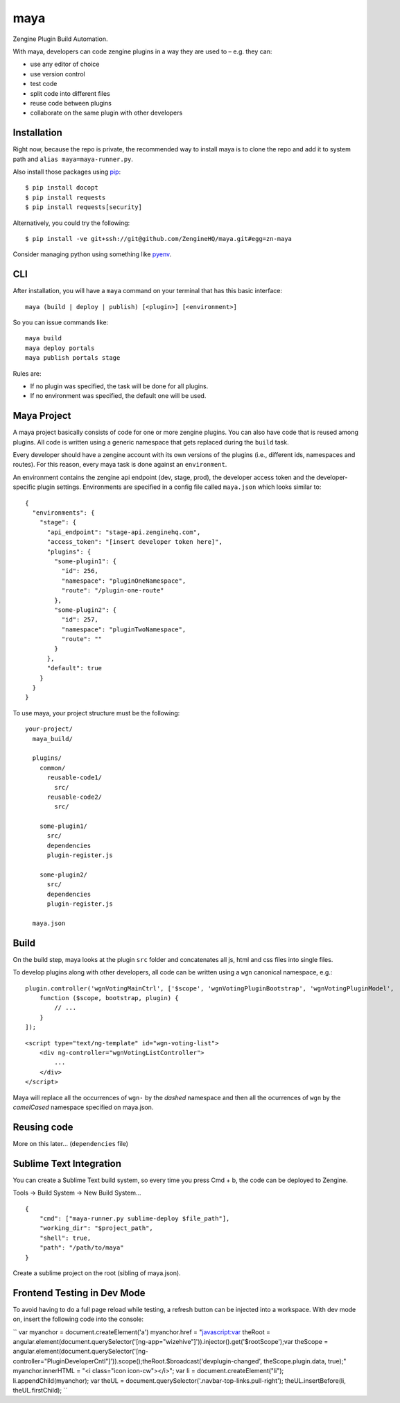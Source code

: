 =======
maya
=======

Zengine Plugin Build Automation.

With maya, developers can code zengine plugins in a way they are used to – e.g. they can:

* use any editor of choice
* use version control
* test code
* split code into different files
* reuse code between plugins
* collaborate on the same plugin with other developers

------------
Installation
------------

Right now, because the repo is private, the recommended way to install maya is to clone the repo and add it to system path and ``alias maya=maya-runner.py``.

Also install those packages using `pip`_::

    $ pip install docopt
    $ pip install requests
    $ pip install requests[security]

Alternatively, you could try the following::

    $ pip install -ve git+ssh://git@github.com/ZengineHQ/maya.git#egg=zn-maya

Consider managing python using something like `pyenv`_.

-----
CLI
-----

After installation, you will have a ``maya`` command on your terminal that has this basic interface::

  maya (build | deploy | publish) [<plugin>] [<environment>]

So you can issue commands like::

  maya build
  maya deploy portals
  maya publish portals stage

Rules are:

* If no plugin was specified, the task will be done for all plugins.
* If no environment was specified, the default one will be used.

---------------
Maya Project
---------------

A maya project basically consists of code for one or more zengine plugins. You can also have code that is reused among plugins. 
All code is written using a generic namespace that gets replaced during the ``build`` task.

Every developer should have a zengine account with its own versions of the plugins (i.e., different ids, namespaces and routes). For this reason, every maya task is done against an ``environment``.

An environment contains the zengine api endpoint (dev, stage, prod), the developer access token and the developer-specific plugin settings. Environments are specified in a config file called ``maya.json`` which looks similar to::

  {
    "environments": {
      "stage": {
        "api_endpoint": "stage-api.zenginehq.com",
        "access_token": "[insert developer token here]",
        "plugins": {
          "some-plugin1": {
            "id": 256,
            "namespace": "pluginOneNamespace",
            "route": "/plugin-one-route"
          },
          "some-plugin2": {
            "id": 257,
            "namespace": "pluginTwoNamespace",
            "route": ""
          }
        },
        "default": true
      }
    }
  }

To use maya, your project structure must be the following::

  your-project/
    maya_build/

    plugins/
      common/
        reusable-code1/
          src/
        reusable-code2/
          src/

      some-plugin1/
        src/
        dependencies
        plugin-register.js

      some-plugin2/
        src/
        dependencies
        plugin-register.js

    maya.json

-------------------
Build
-------------------

On the build step, maya looks at the plugin ``src`` folder and concatenates all js, html and css files into single files.

To develop plugins along with other developers, all code can be written using a ``wgn`` canonical namespace, e.g.::

    plugin.controller('wgnVotingMainCtrl', ['$scope', 'wgnVotingPluginBootstrap', 'wgnVotingPluginModel',
        function ($scope, bootstrap, plugin) {
            // ...
        }
    ]);

::

    <script type="text/ng-template" id="wgn-voting-list">
        <div ng-controller="wgnVotingListController">
            ...
        </div>
    </script>

Maya will replace all the occurrences of ``wgn-`` by the *dashed* namespace and then all the ocurrences of ``wgn`` by the *camelCased* namespace specified on maya.json.

------------
Reusing code
------------

More on this later... (``dependencies`` file)

------------------------
Sublime Text Integration
------------------------

You can create a Sublime Text build system, so every time you press Cmd + b, the code can be deployed to Zengine.

Tools -> Build System -> New Build System... ::

    {
        "cmd": ["maya-runner.py sublime-deploy $file_path"],
        "working_dir": "$project_path",
        "shell": true,
        "path": "/path/to/maya"
    }

Create a sublime project on the root (sibling of maya.json).

.. _pip: http://www.pip-installer.org/en/latest/
.. _pyenv: https://github.com/yyuu/pyenv

------------------------
Frontend Testing in Dev Mode
------------------------

To avoid having to do a full page reload while testing, a refresh button can be injected into a workspace. With dev mode on, insert the following code into the console:

``
var myanchor = document.createElement('a')
myanchor.href = "javascript:var theRoot = angular.element(document.querySelector('[ng-app=\"wizehive\"]')).injector().get('$rootScope');var theScope = angular.element(document.querySelector('[ng-controller=\"PluginDeveloperCntl\"]')).scope();theRoot.$broadcast('devplugin-changed', theScope.plugin.data, true);"
myanchor.innerHTML = "<i class=\"icon icon-cw\"></i>";
var li = document.createElement("li");
li.appendChild(myanchor);
var theUL = document.querySelector('.navbar-top-links.pull-right');
theUL.insertBefore(li, theUL.firstChild);
``
